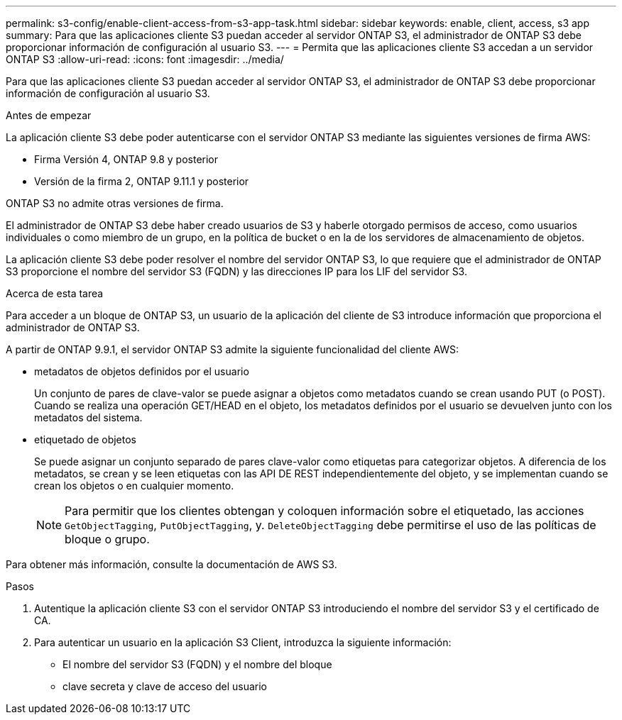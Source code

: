 ---
permalink: s3-config/enable-client-access-from-s3-app-task.html 
sidebar: sidebar 
keywords: enable, client, access, s3 app 
summary: Para que las aplicaciones cliente S3 puedan acceder al servidor ONTAP S3, el administrador de ONTAP S3 debe proporcionar información de configuración al usuario S3. 
---
= Permita que las aplicaciones cliente S3 accedan a un servidor ONTAP S3
:allow-uri-read: 
:icons: font
:imagesdir: ../media/


[role="lead"]
Para que las aplicaciones cliente S3 puedan acceder al servidor ONTAP S3, el administrador de ONTAP S3 debe proporcionar información de configuración al usuario S3.

.Antes de empezar
La aplicación cliente S3 debe poder autenticarse con el servidor ONTAP S3 mediante las siguientes versiones de firma AWS:

* Firma Versión 4, ONTAP 9.8 y posterior
* Versión de la firma 2, ONTAP 9.11.1 y posterior


ONTAP S3 no admite otras versiones de firma.

El administrador de ONTAP S3 debe haber creado usuarios de S3 y haberle otorgado permisos de acceso, como usuarios individuales o como miembro de un grupo, en la política de bucket o en la de los servidores de almacenamiento de objetos.

La aplicación cliente S3 debe poder resolver el nombre del servidor ONTAP S3, lo que requiere que el administrador de ONTAP S3 proporcione el nombre del servidor S3 (FQDN) y las direcciones IP para los LIF del servidor S3.

.Acerca de esta tarea
Para acceder a un bloque de ONTAP S3, un usuario de la aplicación del cliente de S3 introduce información que proporciona el administrador de ONTAP S3.

A partir de ONTAP 9.9.1, el servidor ONTAP S3 admite la siguiente funcionalidad del cliente AWS:

* metadatos de objetos definidos por el usuario
+
Un conjunto de pares de clave-valor se puede asignar a objetos como metadatos cuando se crean usando PUT (o POST). Cuando se realiza una operación GET/HEAD en el objeto, los metadatos definidos por el usuario se devuelven junto con los metadatos del sistema.

* etiquetado de objetos
+
Se puede asignar un conjunto separado de pares clave-valor como etiquetas para categorizar objetos. A diferencia de los metadatos, se crean y se leen etiquetas con las API DE REST independientemente del objeto, y se implementan cuando se crean los objetos o en cualquier momento.

+
[NOTE]
====
Para permitir que los clientes obtengan y coloquen información sobre el etiquetado, las acciones `GetObjectTagging`, `PutObjectTagging`, y. `DeleteObjectTagging` debe permitirse el uso de las políticas de bloque o grupo.

====


Para obtener más información, consulte la documentación de AWS S3.

.Pasos
. Autentique la aplicación cliente S3 con el servidor ONTAP S3 introduciendo el nombre del servidor S3 y el certificado de CA.
. Para autenticar un usuario en la aplicación S3 Client, introduzca la siguiente información:
+
** El nombre del servidor S3 (FQDN) y el nombre del bloque
** clave secreta y clave de acceso del usuario



